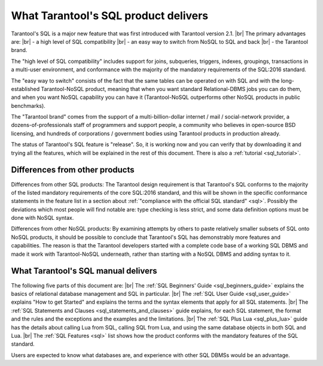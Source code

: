 --------------------------------------------------------------------------------
What Tarantool's SQL product delivers
--------------------------------------------------------------------------------

Tarantool's SQL is a major new feature that was first introduced with Tarantool version 2.1. |br|
The primary advantages are: |br|
- a high level of SQL compatibility |br|
- an easy way to switch from NoSQL to SQL and back |br|
- the Tarantool brand.

The "high level of SQL compatibility" includes support for joins, subqueries, triggers,
indexes, groupings, transactions in a multi-user environment, and conformance with the
majority of the mandatory requirements of the SQL:2016 standard.

The "easy way to switch" consists of the fact that the same tables can be operated
on with SQL and with the  long-established Tarantool-NoSQL product, meaning that
when you want standard Relational-DBMS jobs you can do them, and when you want NoSQL capability
you can have it (Tarantool-NoSQL outperforms other NoSQL products in public benchmarks).

The "Tarantool brand" comes from the support of a multi-billion-dollar internet / mail / social-network
provider, a dozens-of-professionals staff of programmers and support people, a community who believes
in open-source BSD licensing, and hundreds of corporations / government bodies using Tarantool products in production already.

The status of Tarantool's SQL feature is "release". So, it is working now and you can verify
that by downloading it and trying all the features, which will be explained in the rest of this document.
There is also a :ref:`tutorial <sql_tutorial>`.

~~~~~~~~~~~~~~~~~~~~~~~~~~~~~~~~~~~~~~~~~~~~~~~~~~~~~~~~~~~~~~~~~~~~~~~~~~~~~~~~
Differences from other products
~~~~~~~~~~~~~~~~~~~~~~~~~~~~~~~~~~~~~~~~~~~~~~~~~~~~~~~~~~~~~~~~~~~~~~~~~~~~~~~~

Differences from other SQL products:
The Tarantool design requirement is that Tarantool's SQL conforms to the majority of the listed
mandatory requirements of the core SQL:2016 standard, and this
will be shown in the specific conformance statements in the feature list
in a section about :ref:`"compliance with the official SQL standard" <sql>`.
Possibly the deviations which most people will find notable are:
type checking is less strict,
and some data definition options must be done with NoSQL syntax.

Differences from other NoSQL products:
By examining attempts by others to paste relatively smaller
subsets of SQL onto NoSQL products, it should be possible to conclude that Tarantool's
SQL has demonstrably more features and capabilities.
The reason is that the Tarantool developers started with a complete code base of
a working SQL DBMS and made it work with Tarantool-NoSQL underneath,
rather than starting with a NoSQL DBMS and adding syntax to it.

~~~~~~~~~~~~~~~~~~~~~~~~~~~~~~~~~~~~~~~~~~~~~~~~~~~~~~~~~~~~~~~~~~~~~~~~~~~~~~~~
What Tarantool's SQL manual delivers
~~~~~~~~~~~~~~~~~~~~~~~~~~~~~~~~~~~~~~~~~~~~~~~~~~~~~~~~~~~~~~~~~~~~~~~~~~~~~~~~

The following five parts of this document are: |br|
The :ref:`SQL Beginners' Guide <sql_beginners_guide>` explains the basics of relational database management and SQL in particular. |br|
The :ref:`SQL User Guide <sql_user_guide>` explains "How to get Started" and explains the terms and the syntax elements that
apply for all SQL statements. |br|
The :ref:`SQL Statements and Clauses <sql_statements_and_clauses>` guide explains, for each SQL statement, the format and the rules
and the exceptions and the examples and the limitations. |br|
The :ref:`SQL Plus Lua <sql_plus_lua>` guide has the details about calling Lua from SQL, calling SQL from Lua,
and using the same database objects in both SQL and Lua. |br|
The :ref:`SQL Features <sql>` list shows how the product conforms with the mandatory features of the SQL standard.

Users are expected to know what databases are, and experience with other SQL DBMSs would be an advantage.
